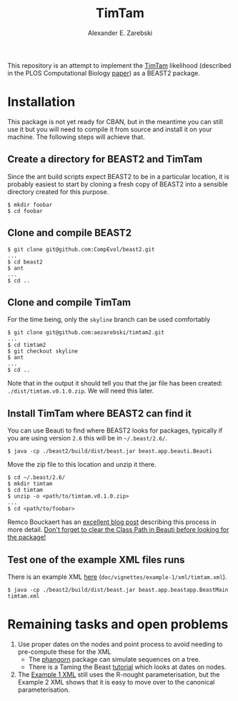 #+title: TimTam
#+author: Alexander E. Zarebski
#+Time-stamp: <Last modified: 2022-04-21 11:55:00>

This repository is an attempt to implement the [[https://github.com/aezarebski/timtam][TimTam]] likelihood (described in
the PLOS Computational Biology [[https://doi.org/10.1371/journal.pcbi.1009805][paper]]) as a BEAST2 package.

* Installation

This package is not yet ready for CBAN, but in the meantime you can still use it
but you will need to compile it from source and install it on your machine. The
following steps will achieve that.

** Create a directory for BEAST2 and TimTam

Since the ant build scripts expect BEAST2 to be in a particular location, it is
probably easiest to start by cloning a fresh copy of BEAST2 into a sensible
directory created for this purpose.

#+begin_example
$ mkdir foobar
$ cd foobar
#+end_example

** Clone and compile BEAST2

#+begin_example
$ git clone git@github.com:CompEvol/beast2.git
...
$ cd beast2
$ ant
...
$ cd ..
#+end_example

** Clone and compile TimTam

For the time being, only the =skyline= branch can be used comfortably

#+begin_example
$ git clone git@github.com:aezarebski/timtam2.git
...
$ cd timtam2
$ git checkout skyline
$ ant
...
$ cd ..
#+end_example

Note that in the output it should tell you that the jar file has been created:
=./dist/timtam.v0.1.0.zip=. We will need this later.

** Install TimTam where BEAST2 can find it

You can use Beauti to find where BEAST2 looks for packages, typically if you are using version =2.6= this will be in =~/.beast/2.6/=.

#+begin_example
$ java -cp ./beast2/build/dist/beast.jar beast.app.beauti.Beauti
#+end_example

Move the zip file to this location and unzip it there.

#+begin_example
$ cd ~/.beast/2.6/
$ mkdir timtam
$ cd timtam
$ unzip -o <path/to/timtam.v0.1.0.zip>
...
$ cd <path/to/foobar>
#+end_example

Remco Bouckaert has an [[https://www.beast2.org/2021/06/21/building-from-source.html][excellent blog post]] describing this process in more
detail. _Don't forget to clear the Class Path in Beauti before looking for the
package!_

** Test one of the example XML files runs

There is an example XML [[file:./doc/vignettes/example-1/xml/timtam.xml][here]] (=doc/vignettes/example-1/xml/timtam.xml=).

#+begin_example
$ java -cp ./beast2/build/dist/beast.jar beast.app.beastapp.BeastMain timtam.xml
#+end_example

* Remaining tasks and open problems

1. Use proper dates on the nodes and point process to avoid needing to
   pre-compute these for the XML
   - The [[https://cran.r-project.org/web/packages/phangorn/index.html][phangorn]] package can simulate sequences on a tree.
   - There is a Taming the Beast [[https://taming-the-beast.org/tutorials/Molecular-Dating-Tutorial/][tutorial]] which looks at dates on nodes.
2. The [[file:./doc/vignettes/example-1/xml/bdsky-serial.xml][Example 1 XML]] still uses the R-nought parameterisation, but the Example 2
   XML shows that it is easy to move over to the canonical parameterisation.
